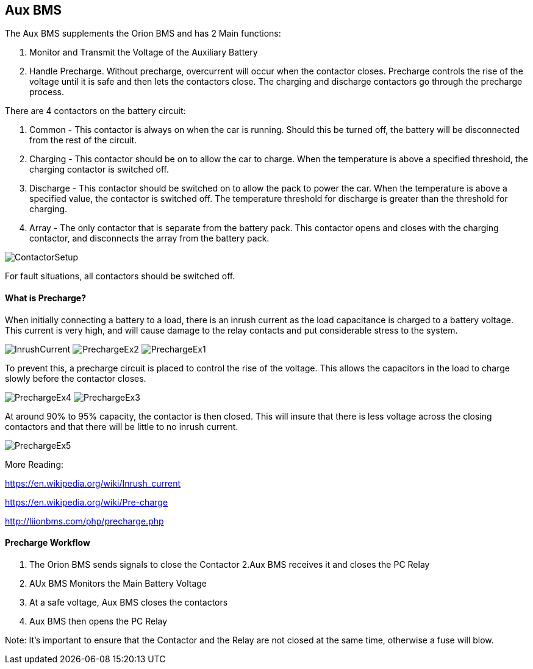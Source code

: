 Aux BMS
--------

The Aux BMS supplements the Orion BMS and has 2 Main functions:

    1. Monitor and Transmit the Voltage of the Auxiliary Battery
    2. Handle Precharge. Without precharge, overcurrent will occur when the contactor closes. Precharge controls the rise of the voltage until it is safe and then lets the contactors close. The charging and discharge contactors go through the precharge process.

There are 4 contactors on the battery circuit:

    1. Common - This contactor is always on when the car is running. Should this be turned off, the battery will be disconnected from the rest of the circuit.
    2. Charging - This contactor should be on to allow the car to charge. When the temperature is above a specified threshold, the charging contactor is switched off.
    3. Discharge - This contactor should be switched on to allow the pack to power the car. When the temperature is above a specified value, the contactor is switched off. The temperature threshold for discharge is greater than the threshold for charging.
    4. Array - The only contactor that is separate from the battery pack. This contactor opens and closes with the charging contactor, and disconnects the array from the battery pack.
    
    
image:References/ContactorSetup.jpg[]

For fault situations, all contactors should be switched off.

What is Precharge?
^^^^^^^^^^^^^^^^^^

When initially connecting a battery to a load, there is an inrush current as the load capacitance is charged to a battery voltage. This current is very high, and will cause damage to the relay contacts and put considerable stress to the system.

image:References/InrushCurrent.jpg[] image:References/PrechargeEx2.jpg[] image:References/PrechargeEx1.jpg[]

To prevent this, a precharge circuit is placed to control the rise of the voltage. This allows the capacitors in the load to charge slowly before the contactor closes.

image:References/PrechargeEx4.jpg[] 
image:References/PrechargeEx3.jpg[]

At around 90% to 95% capacity, the contactor is then closed. This will insure that there is less voltage across the closing contactors and that there will be little to no inrush current.

image:References/PrechargeEx5.jpg[]

More Reading:

https://en.wikipedia.org/wiki/Inrush_current

https://en.wikipedia.org/wiki/Pre-charge

http://liionbms.com/php/precharge.php


Precharge Workflow
^^^^^^^^^^^^^^^^^^

1. The Orion BMS sends signals to close the Contactor
2.Aux BMS receives it and closes the PC Relay
3. AUx BMS Monitors the Main Battery Voltage
4. At a safe voltage, Aux BMS closes the contactors
5. Aux BMS then opens the PC Relay

Note: It's important to ensure that the Contactor and the Relay are not closed at the same time, otherwise a fuse will blow.


